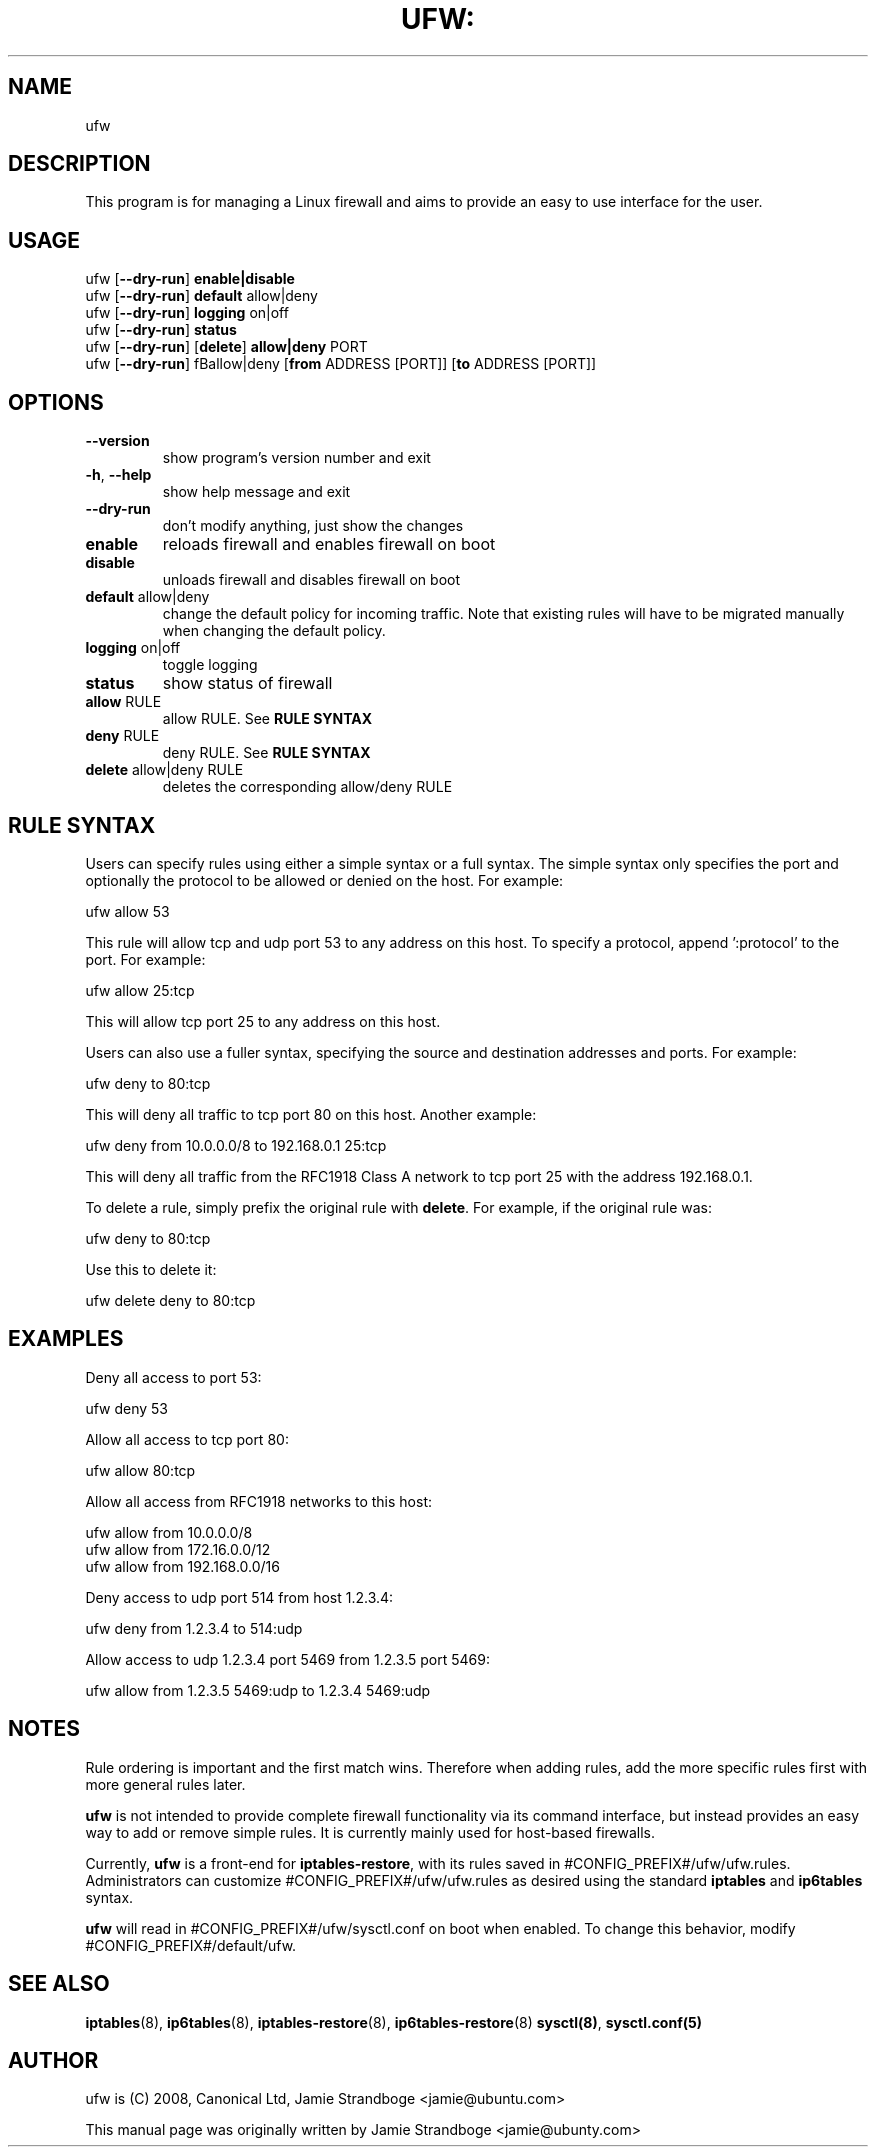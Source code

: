 .TH UFW: "8" "January 2008" "" ""

.SH NAME
ufw
.PP
.SH DESCRIPTION
This program is for managing a Linux firewall and aims to provide an easy to
use interface for the user.

.SH USAGE
.TP
ufw [\fB\-\-dry\-run\fR] \fBenable|disable\fR
.TP
ufw [\fB\-\-dry\-run\fR] \fBdefault\fR allow|deny
.TP
ufw [\fB\-\-dry\-run\fR] \fBlogging\fR on|off
.TP
ufw [\fB\-\-dry\-run\fR] \fBstatus\fR
.TP
ufw [\fB\-\-dry\-run\fR] [\fBdelete\fR] \fBallow|deny\fR PORT
.TP
ufw [\fB\-\-dry\-run\fR] \[\fBdelete\fR] fBallow|deny\fR [\fBfrom\fR ADDRESS [PORT]] [\fBto\fR ADDRESS [PORT]]

.SH OPTIONS
.TP
\fB\-\-version\fR
show program's version number and exit
.TP
\fB\-h\fR, \fB\-\-help\fR
show help message and exit
.TP
\fB\-\-dry\-run\fR
don't modify anything, just show the changes
.TP
\fBenable\fR
reloads firewall and enables firewall on boot
.TP
\fBdisable\fR
unloads firewall and disables firewall on boot
.TP
\fBdefault\fR allow|deny
change the default policy for incoming traffic. Note that existing rules will
have to be migrated manually when changing the default policy.
.TP
\fBlogging\fR on|off
toggle logging
.TP
\fBstatus\fR
show status of firewall
.TP
\fBallow\fR RULE
allow RULE.  See \fBRULE SYNTAX\fR
.TP
\fBdeny\fR RULE
deny RULE.  See \fBRULE SYNTAX\fR
.TP
\fBdelete\fR allow|deny RULE
deletes the corresponding allow/deny RULE

.SH "RULE SYNTAX"
.PP
Users can specify rules using either a simple syntax or a full syntax. The
simple syntax only specifies the port and optionally the protocol to be
allowed or denied on the host. For example:

  ufw allow 53

This rule will allow tcp and udp port 53 to any address on this host. To
specify a protocol, append ':protocol' to the port. For example:

  ufw allow 25:tcp

This will allow tcp port 25 to any address on this host.
.PP
Users can also use a fuller syntax, specifying the source and destination
addresses and ports. For example:

  ufw deny to 80:tcp

This will deny all traffic to tcp port 80 on this host. Another example:

  ufw deny from 10.0.0.0/8 to 192.168.0.1 25:tcp

This will deny all traffic from the RFC1918 Class A network to tcp port 25
with the address 192.168.0.1.
.PP
To delete a rule, simply prefix the original rule with \fBdelete\fR. For
example, if the original rule was:

  ufw deny to 80:tcp

Use this to delete it:

  ufw delete deny to 80:tcp

.SH EXAMPLES
.PP
Deny all access to port 53:

  ufw deny 53

.PP
Allow all access to tcp port 80:

  ufw allow 80:tcp

.PP
Allow all access from RFC1918 networks to this host:

  ufw allow from 10.0.0.0/8
  ufw allow from 172.16.0.0/12
  ufw allow from 192.168.0.0/16

.PP
Deny access to udp port 514 from host 1.2.3.4:

  ufw deny from 1.2.3.4 to 514:udp

.PP
Allow access to udp 1.2.3.4 port 5469 from 1.2.3.5 port 5469:

  ufw allow from 1.2.3.5 5469:udp to 1.2.3.4 5469:udp

.SH NOTES
.PP
Rule ordering is important and the first match wins. Therefore when adding
rules, add the more specific rules first with more general rules later.
.PP
\fBufw\fR is not intended to provide complete firewall functionality via
its command interface, but instead provides an easy way to add or remove
simple rules. It is currently mainly used for host-based firewalls.
.PP
Currently, \fBufw\fR is a front-end for \fBiptables-restore\fR, with its
rules saved in #CONFIG_PREFIX#/ufw/ufw.rules. Administrators can customize
#CONFIG_PREFIX#/ufw/ufw.rules as desired using the standard \fBiptables\fR and
\fBip6tables\fR syntax.
.PP
\fBufw\fR will read in #CONFIG_PREFIX#/ufw/sysctl.conf on boot when enabled.
To change this behavior, modify #CONFIG_PREFIX#/default/ufw.

.SH SEE ALSO
.PP
 \fBiptables\fR(8), \fBip6tables\fR(8), \fBiptables-restore\fR(8), \fBip6tables-restore\fR(8)
\fBsysctl(8)\fR, \fBsysctl.conf(5)\fR

.SH AUTHOR
.PP
ufw is (C) 2008, Canonical Ltd, Jamie Strandboge <jamie@ubuntu\&.com>

.PP
This manual page was originally written by Jamie Strandboge <jamie@ubunty\&.com>
